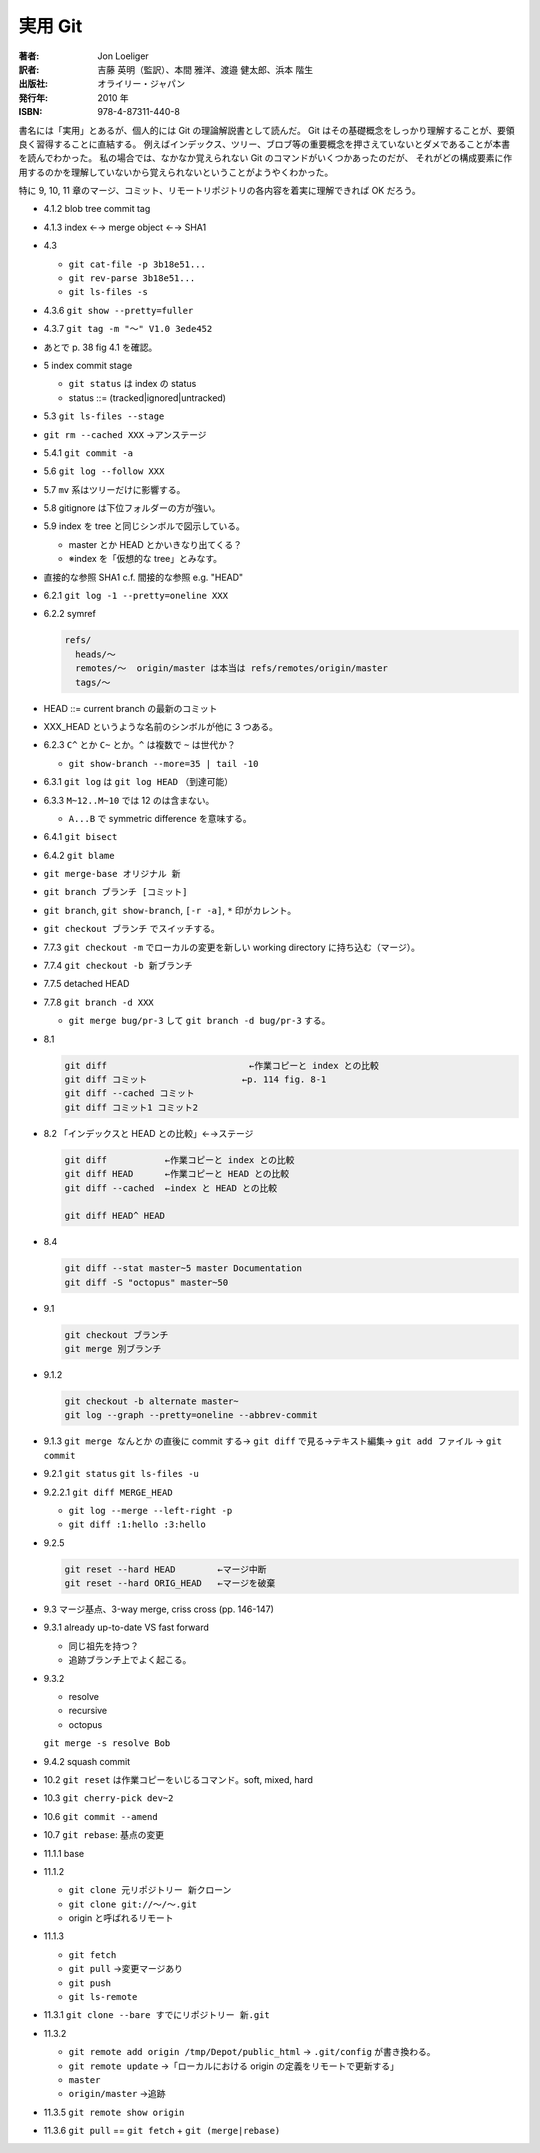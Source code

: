 ======================================================================
実用 Git
======================================================================

:著者: Jon Loeliger
:訳者: 吉藤 英明（監訳）、本間 雅洋、渡邉 健太郎、浜本 階生
:出版社: オライリー・ジャパン
:発行年: 2010 年
:ISBN: 978-4-87311-440-8

書名には「実用」とあるが、個人的には Git の理論解説書として読んだ。
Git はその基礎概念をしっかり理解することが、要領良く習得することに直結する。
例えばインデックス、ツリー、ブロブ等の重要概念を押さえていないとダメであることが本書を読んでわかった。
私の場合では、なかなか覚えられない Git のコマンドがいくつかあったのだが、
それがどの構成要素に作用するのかを理解していないから覚えられないということがようやくわかった。

特に 9, 10, 11 章のマージ、コミット、リモートリポジトリの各内容を着実に理解できれば OK だろう。

.. todo::

   以下、書き殴りメモ。いつか整理するはず。

* 4.1.2 blob tree commit tag
* 4.1.3 index ←→ merge object ←→ SHA1
* 4.3 

  * ``git cat-file -p 3b18e51...``
  * ``git rev-parse 3b18e51...``
  * ``git ls-files -s``

* 4.3.6 ``git show --pretty=fuller``
* 4.3.7 ``git tag -m "～" V1.0 3ede452``
* あとで p. 38 fig 4.1 を確認。
* 5 index commit stage

  * ``git status`` は index の status
  * status ::= (tracked|ignored|untracked)

* 5.3 ``git ls-files --stage``
* ``git rm --cached XXX`` →アンステージ
* 5.4.1 ``git commit -a``
* 5.6 ``git log --follow XXX``
* 5.7 ``mv`` 系はツリーだけに影響する。
* 5.8 gitignore は下位フォルダーの方が強い。
* 5.9 index を tree と同じシンボルで図示している。

  * master とか HEAD とかいきなり出てくる？
  * ※index を「仮想的な tree」とみなす。

* 直接的な参照 SHA1 c.f. 間接的な参照 e.g. "HEAD"
* 6.2.1 ``git log -1 --pretty=oneline XXX``
* 6.2.2 symref

  .. code-block:: text

     refs/
       heads/～
       remotes/～  origin/master は本当は refs/remotes/origin/master
       tags/～

* HEAD ::= current branch の最新のコミット
* XXX_HEAD というような名前のシンボルが他に 3 つある。
* 6.2.3 ``C^`` とか ``C~`` とか。``^`` は複数で ``~`` は世代か？

  * ``git show-branch --more=35 | tail -10``

* 6.3.1 ``git log`` は ``git log HEAD`` （到達可能）
* 6.3.3 ``M~12..M~10`` では 12 のは含まない。

  * ``A...B`` で symmetric difference を意味する。

* 6.4.1 ``git bisect``
* 6.4.2 ``git blame``
* ``git merge-base オリジナル 新``
* ``git branch ブランチ [コミット]``
* ``git branch``, ``git show-branch``, ``[-r -a]``, ``*`` 印がカレント。
* ``git checkout ブランチ`` でスイッチする。
* 7.7.3 ``git checkout -m`` でローカルの変更を新しい working directory に持ち込む（マージ）。
* 7.7.4 ``git checkout -b 新ブランチ``
* 7.7.5 detached HEAD
* 7.7.8 ``git branch -d XXX``

  * ``git merge bug/pr-3`` して ``git branch -d bug/pr-3`` する。

* 8.1

  .. code-block:: text

     git diff                           ←作業コピーと index との比較
     git diff コミット                  ←p. 114 fig. 8-1
     git diff --cached コミット
     git diff コミット1 コミット2

* 8.2 「インデックスと HEAD との比較」←→ステージ

  .. code-block:: text

     git diff           ←作業コピーと index との比較
     git diff HEAD      ←作業コピーと HEAD との比較
     git diff --cached  ←index と HEAD との比較

     git diff HEAD^ HEAD

* 8.4

  .. code-block:: text

     git diff --stat master~5 master Documentation
     git diff -S "octopus" master~50

* 9.1

  .. code-block:: text

     git checkout ブランチ
     git merge 別ブランチ

* 9.1.2

  .. code-block:: text

     git checkout -b alternate master~
     git log --graph --pretty=oneline --abbrev-commit

* 9.1.3 ``git merge なんとか`` の直後に commit する→
  ``git diff`` で見る→テキスト編集→
  ``git add ファイル`` →
  ``git commit``

* 9.2.1 ``git status`` ``git ls-files -u``
* 9.2.2.1 ``git diff MERGE_HEAD``

  * ``git log --merge --left-right -p``
  * ``git diff :1:hello :3:hello``

* 9.2.5

  .. code-block:: text

     git reset --hard HEAD        ←マージ中断
     git reset --hard ORIG_HEAD   ←マージを破棄

* 9.3 マージ基点、3-way merge, criss cross (pp. 146-147)
* 9.3.1 already up-to-date VS fast forward

  * 同じ祖先を持つ？
  * 追跡ブランチ上でよく起こる。

* 9.3.2

  * resolve
  * recursive
  * octopus

  ``git merge -s resolve Bob``

* 9.4.2 squash commit
* 10.2 ``git reset`` は作業コピーをいじるコマンド。soft, mixed, hard
* 10.3 ``git cherry-pick dev~2``
* 10.6 ``git commit --amend``
* 10.7 ``git rebase``: 基点の変更
* 11.1.1 base
* 11.1.2

  * ``git clone 元リポジトリー 新クローン``
  * ``git clone git://～/～.git``
  * origin と呼ばれるリモート

* 11.1.3

  * ``git fetch``
  * ``git pull`` →変更マージあり
  * ``git push``
  * ``git ls-remote``

* 11.3.1 ``git clone --bare すでにリポジトリー 新.git``
* 11.3.2

  * ``git remote add origin /tmp/Depot/public_html`` → ``.git/config`` が書き換わる。
  * ``git remote update`` →「ローカルにおける origin の定義をリモートで更新する」
  * ``master``
  * ``origin/master`` →追跡

* 11.3.5 ``git remote show origin``
* 11.3.6 ``git pull`` == ``git fetch`` + ``git (merge|rebase)``
